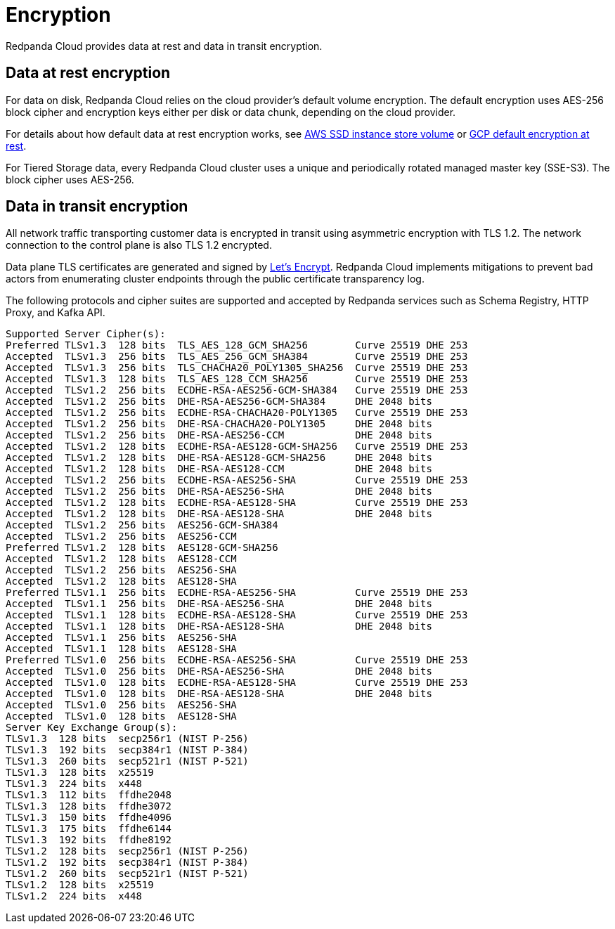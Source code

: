 = Encryption
:description: Learn how Redpanda Cloud provides data encryption in transit and at rest.

Redpanda Cloud provides data at rest and data in transit encryption.

== Data at rest encryption

For data on disk, Redpanda Cloud relies on the cloud provider's default volume
encryption. The default encryption uses AES-256 block cipher and encryption keys
either per disk or data chunk, depending on the cloud provider.

For details about how default data at rest encryption works, see
https://docs.aws.amazon.com/AWSEC2/latest/UserGuide/ssd-instance-store.html[AWS SSD instance store volume^]
or https://cloud.google.com/docs/security/encryption/default-encryption[GCP default encryption at rest^].

For Tiered Storage data, every Redpanda Cloud cluster uses a unique
and periodically rotated managed master key (SSE-S3). The block cipher uses AES-256.

== Data in transit encryption

All network traffic transporting customer data is encrypted in transit using
asymmetric encryption with TLS 1.2. The network connection to the control plane
is also TLS 1.2 encrypted.

Data plane TLS certificates are generated and signed by
https://letsencrypt.org/[Let's Encrypt^]. Redpanda Cloud implements mitigations
to prevent bad actors from enumerating cluster endpoints through
the public certificate transparency log.

The following protocols and cipher suites are supported and accepted by Redpanda
services such as Schema Registry, HTTP Proxy, and Kafka API.

```bash
Supported Server Cipher(s):
Preferred TLSv1.3  128 bits  TLS_AES_128_GCM_SHA256        Curve 25519 DHE 253
Accepted  TLSv1.3  256 bits  TLS_AES_256_GCM_SHA384        Curve 25519 DHE 253
Accepted  TLSv1.3  256 bits  TLS_CHACHA20_POLY1305_SHA256  Curve 25519 DHE 253
Accepted  TLSv1.3  128 bits  TLS_AES_128_CCM_SHA256        Curve 25519 DHE 253
Accepted  TLSv1.2  256 bits  ECDHE-RSA-AES256-GCM-SHA384   Curve 25519 DHE 253
Accepted  TLSv1.2  256 bits  DHE-RSA-AES256-GCM-SHA384     DHE 2048 bits
Accepted  TLSv1.2  256 bits  ECDHE-RSA-CHACHA20-POLY1305   Curve 25519 DHE 253
Accepted  TLSv1.2  256 bits  DHE-RSA-CHACHA20-POLY1305     DHE 2048 bits
Accepted  TLSv1.2  256 bits  DHE-RSA-AES256-CCM            DHE 2048 bits
Accepted  TLSv1.2  128 bits  ECDHE-RSA-AES128-GCM-SHA256   Curve 25519 DHE 253
Accepted  TLSv1.2  128 bits  DHE-RSA-AES128-GCM-SHA256     DHE 2048 bits
Accepted  TLSv1.2  128 bits  DHE-RSA-AES128-CCM            DHE 2048 bits
Accepted  TLSv1.2  256 bits  ECDHE-RSA-AES256-SHA          Curve 25519 DHE 253
Accepted  TLSv1.2  256 bits  DHE-RSA-AES256-SHA            DHE 2048 bits
Accepted  TLSv1.2  128 bits  ECDHE-RSA-AES128-SHA          Curve 25519 DHE 253
Accepted  TLSv1.2  128 bits  DHE-RSA-AES128-SHA            DHE 2048 bits
Accepted  TLSv1.2  256 bits  AES256-GCM-SHA384
Accepted  TLSv1.2  256 bits  AES256-CCM
Preferred TLSv1.2  128 bits  AES128-GCM-SHA256
Accepted  TLSv1.2  128 bits  AES128-CCM
Accepted  TLSv1.2  256 bits  AES256-SHA
Accepted  TLSv1.2  128 bits  AES128-SHA
Preferred TLSv1.1  256 bits  ECDHE-RSA-AES256-SHA          Curve 25519 DHE 253
Accepted  TLSv1.1  256 bits  DHE-RSA-AES256-SHA            DHE 2048 bits
Accepted  TLSv1.1  128 bits  ECDHE-RSA-AES128-SHA          Curve 25519 DHE 253
Accepted  TLSv1.1  128 bits  DHE-RSA-AES128-SHA            DHE 2048 bits
Accepted  TLSv1.1  256 bits  AES256-SHA
Accepted  TLSv1.1  128 bits  AES128-SHA
Preferred TLSv1.0  256 bits  ECDHE-RSA-AES256-SHA          Curve 25519 DHE 253
Accepted  TLSv1.0  256 bits  DHE-RSA-AES256-SHA            DHE 2048 bits
Accepted  TLSv1.0  128 bits  ECDHE-RSA-AES128-SHA          Curve 25519 DHE 253
Accepted  TLSv1.0  128 bits  DHE-RSA-AES128-SHA            DHE 2048 bits
Accepted  TLSv1.0  256 bits  AES256-SHA
Accepted  TLSv1.0  128 bits  AES128-SHA
Server Key Exchange Group(s):
TLSv1.3  128 bits  secp256r1 (NIST P-256)
TLSv1.3  192 bits  secp384r1 (NIST P-384)
TLSv1.3  260 bits  secp521r1 (NIST P-521)
TLSv1.3  128 bits  x25519
TLSv1.3  224 bits  x448
TLSv1.3  112 bits  ffdhe2048
TLSv1.3  128 bits  ffdhe3072
TLSv1.3  150 bits  ffdhe4096
TLSv1.3  175 bits  ffdhe6144
TLSv1.3  192 bits  ffdhe8192
TLSv1.2  128 bits  secp256r1 (NIST P-256)
TLSv1.2  192 bits  secp384r1 (NIST P-384)
TLSv1.2  260 bits  secp521r1 (NIST P-521)
TLSv1.2  128 bits  x25519
TLSv1.2  224 bits  x448
```